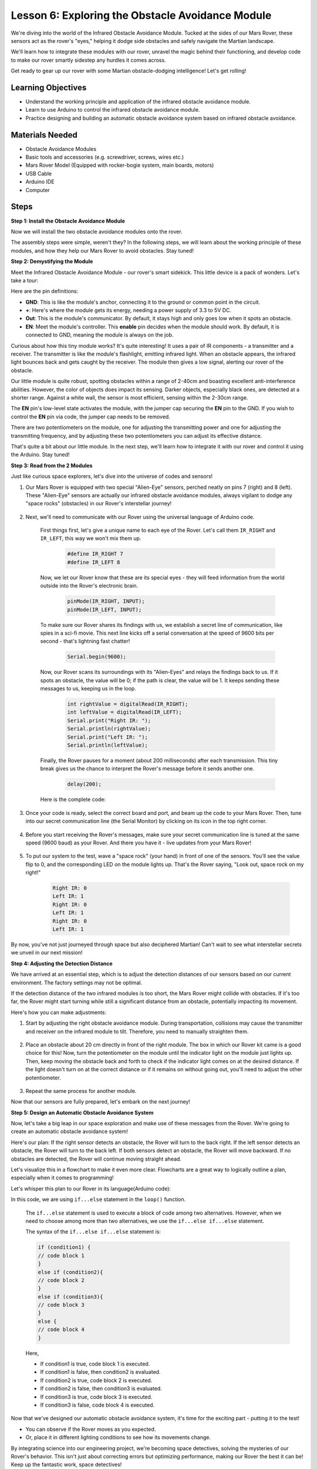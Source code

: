 
Lesson 6: Exploring the Obstacle Avoidance Module
==============================================================

We're diving into the world of the Infrared Obstacle Avoidance Module. Tucked at the sides of our Mars Rover, these sensors act as the rover's "eyes," helping it dodge side obstacles and safely navigate the Martian landscape.

We'll learn how to integrate these modules with our rover, unravel the magic behind their functioning, and develop code to make our rover smartly sidestep any hurdles it comes across.

Get ready to gear up our rover with some Martian obstacle-dodging intelligence! Let's get rolling!

.. raw:: html

   <video width="600" loop autoplay muted>
      <source src="_static/video/car_ir1.mp4" type="video/mp4">
      Your browser does not support the video tag.
   </video>


Learning Objectives
----------------------

* Understand the working principle and application of the infrared obstacle avoidance module.
* Learn to use Arduino to control the infrared obstacle avoidance module.
* Practice designing and building an automatic obstacle avoidance system based on infrared obstacle avoidance.

Materials Needed
---------------------

* Obstacle Avoidance Modules
* Basic tools and accessories (e.g. screwdriver, screws, wires etc.)
* Mars Rover Model (Equipped with rocker-bogie system, main boards, motors)
* USB Cable
* Arduino IDE
* Computer

Steps
-------------
**Step 1: Install the Obstacle Avoidance Module**

Now we will install the two obstacle avoidance modules onto the rover.

.. raw:: html

    <iframe width="600" height="400" src="https://www.youtube.com/embed/UWEj_ROYAt0" title="YouTube video player" frameborder="0" allow="accelerometer; autoplay; clipboard-write; encrypted-media; gyroscope; picture-in-picture; web-share" allowfullscreen></iframe>

The assembly steps were simple, weren't they? In the following steps, we will learn about the working principle of these modules, and how they help our Mars Rover to avoid obstacles. Stay tuned!


**Step 2: Demystifying the Module**

Meet the Infrared Obstacle Avoidance Module - our rover's smart sidekick. This little device is a pack of wonders. Let's take a tour:

.. image:: img/ir_avoid.png
    :width: 300
    :align: center


Here are the pin definitions:

* **GND**: This is like the module's anchor, connecting it to the ground or common point in the circuit.
* **+**: Here's where the module gets its energy, needing a power supply of 3.3 to 5V DC.
* **Out**: This is the module's communicator. By default, it stays high and only goes low when it spots an obstacle.
* **EN**: Meet the module's controller. This **enable** pin decides when the module should work. By default, it is connected to GND, meaning the module is always on the job.


Curious about how this tiny module works? It's quite interesting! It uses a pair of IR components - a transmitter and a receiver. The transmitter is like the module's flashlight, emitting infrared light. 
When an obstacle appears, the infrared light bounces back and gets caught by the receiver. The module then gives a low signal, alerting our rover of the obstacle.

.. image:: img/ir_receive.png
    :align: center

Our little module is quite robust, spotting obstacles within a range of 2-40cm and boasting excellent anti-interference abilities. 
However, the color of objects does impact its sensing. Darker objects, especially black ones, are detected at a shorter range. 
Against a white wall, the sensor is most efficient, sensing within the 2-30cm range.


The **EN** pin's low-level state activates the module, with the jumper cap securing the **EN** pin to the GND. If you wish to control the **EN** pin via code, the jumper cap needs to be removed.

.. image:: img/ir_cap.png
    :width: 400
    :align: center

There are two potentiometers on the module, one for adjusting the transmitting power and one for adjusting the transmitting frequency, and by adjusting these two potentiometers you can adjust its effective distance.

.. image:: img/ir_avoid_pot.png
    :width: 400
    :align: center 


That's quite a bit about our little module. In the next step, we'll learn how to integrate it with our rover and control it using the Arduino. Stay tuned!


**Step 3: Read from the 2 Modules**

Just like curious space explorers, let's dive into the universe of codes and sensors!


#. Our Mars Rover is equipped with two special "Alien-Eye" sensors, perched neatly on pins 7 (right) and 8 (left). These "Alien-Eye" sensors are actually our infrared obstacle avoidance modules, always vigilant to dodge any "space rocks" (obstacles) in our Rover's interstellar journey!

    .. image:: img/ir_shield.png

#. Next, we'll need to communicate with our Rover using the universal language of Arduino code.


    First things first, let's give a unique name to each eye of the Rover. Let's call them ``IR_RIGHT`` and ``IR_LEFT``, this way we won't mix them up.

        .. code-block:: arduino

            #define IR_RIGHT 7
            #define IR_LEFT 8

    Now, we let our Rover know that these are its special eyes - they will feed information from the world outside into the Rover's electronic brain.

        .. code-block:: arduino

            pinMode(IR_RIGHT, INPUT);
            pinMode(IR_LEFT, INPUT);


    To make sure our Rover shares its findings with us, we establish a secret line of communication, like spies in a sci-fi movie. This next line kicks off a serial conversation at the speed of 9600 bits per second - that's lightning fast chatter!
    
        .. code-block:: arduino

            Serial.begin(9600);


    Now, our Rover scans its surroundings with its "Alien-Eyes" and relays the findings back to us. If it spots an obstacle, the value will be 0; if the path is clear, the value will be 1. It keeps sending these messages to us, keeping us in the loop.

        .. code-block:: arduino

            int rightValue = digitalRead(IR_RIGHT);
            int leftValue = digitalRead(IR_LEFT);
            Serial.print("Right IR: ");
            Serial.println(rightValue);
            Serial.print("Left IR: ");
            Serial.println(leftValue);


    Finally, the Rover pauses for a moment (about 200 milliseconds) after each transmission. This tiny break gives us the chance to interpret the Rover's message before it sends another one.

        .. code-block:: arduino

            delay(200);

    Here is the complete code:

    .. raw:: html
        
        <iframe src=https://create.arduino.cc/editor/sunfounder01/98546821-5f4b-42ae-bc9f-e7ec15544c8b/preview?embed style="height:510px;width:100%;margin:10px 0" frameborder=0></iframe>

#. Once your code is ready, select the correct board and port, and beam up the code to your Mars Rover. Then, tune into our secret communication line (the Serial Monitor) by clicking on its icon in the top right corner.

    .. image:: img/ir_open_serial.png

#. Before you start receiving the Rover's messages, make sure your secret communication line is tuned at the same speed (9600 baud) as your Rover. And there you have it - live updates from your Mars Rover!

    .. image:: img/ir_serial.png

#. To put our system to the test, wave a "space rock" (your hand) in front of one of the sensors. You'll see the value flip to 0, and the corresponding LED on the module lights up. That's the Rover saying, "Look out, space rock on my right!"

    .. code-block::

        Right IR: 0
        Left IR: 1
        Right IR: 0
        Left IR: 1
        Right IR: 0
        Left IR: 1

By now, you've not just journeyed through space but also deciphered Martian! Can't wait to see what interstellar secrets we unveil in our next mission!

**Step 4: Adjusting the Detection Distance**

We have arrived at an essential step, which is to adjust the detection distances of our sensors based on our current environment. The factory settings may not be optimal.

If the detection distance of the two infrared modules is too short, the Mars Rover might collide with obstacles. If it's too far, the Rover might start turning while still a significant distance from an obstacle, potentially impacting its movement.

Here's how you can make adjustments:


#. Start by adjusting the right obstacle avoidance module. During transportation, collisions may cause the transmitter and receiver on the infrared module to tilt. Therefore, you need to manually straighten them.

    .. raw:: html

        <video width="600" loop autoplay muted>
            <source src="_static/video/ir_adjust1.mp4" type="video/mp4">
            Your browser does not support the video tag.
        </video>

#. Place an obstacle about 20 cm directly in front of the right module. The box in which our Rover kit came is a good choice for this! Now, turn the potentiometer on the module until the indicator light on the module just lights up. Then, keep moving the obstacle back and forth to check if the indicator light comes on at the desired distance. If the light doesn't turn on at the correct distance or if it remains on without going out, you'll need to adjust the other potentiometer.

    .. raw:: html

        <video width="600" loop autoplay muted>
            <source src="_static/video/ir_adjust2.mp4" type="video/mp4">
            Your browser does not support the video tag.
        </video>


#. Repeat the same process for another module.

Now that our sensors are fully prepared, let's embark on the next journey!

**Step 5: Design an Automatic Obstacle Avoidance System**

Now, let's take a big leap in our space exploration and make use of these messages from the Rover. 
We're going to create an automatic obstacle avoidance system!

Here's our plan: If the right sensor detects an obstacle, the Rover will turn to the back right. If the left sensor detects an obstacle, the Rover will turn to the back left. If both sensors detect an obstacle, the Rover will move backward. If no obstacles are detected, the Rover will continue moving straight ahead.

Let's visualize this in a flowchart to make it even more clear. Flowcharts are a great way to logically outline a plan, especially when it comes to programming!

.. image:: img/ir_flowchart.png

Let's whisper this plan to our Rover in its language(Arduino code):

.. raw:: html

    <iframe src=https://create.arduino.cc/editor/sunfounder01/af6539d4-7b4b-4e74-a04a-9fa069391d4d/preview?embed style="height:510px;width:100%;margin:10px 0" frameborder=0></iframe>

In this code, we are using ``if...else`` statement in the ``loop()`` function.

    The ``if...else`` statement is used to execute a block of code among two alternatives. 
    However, when we need to choose among more than two alternatives, we use the ``if...else if...else`` statement.

    The syntax of the ``if...else if...else`` statement is:

    .. code-block:: arduino

        if (condition1) {
        // code block 1
        }
        else if (condition2){
        // code block 2
        }
        else if (condition3){
        // code block 3
        }
        else {
        // code block 4
        }
    
    Here,

    * If condition1 is true, code block 1 is executed.
    * If condition1 is false, then condition2 is evaluated.
    * If condition2 is true, code block 2 is executed.
    * If condition2 is false, then condition3 is evaluated.
    * If condition3 is true, code block 3 is executed.
    * If condition3 is false, code block 4 is executed.

Now that we've designed our automatic obstacle avoidance system, it's time for the exciting part - putting it to the test!

* You can observe if the Rover moves as you expected.
* Or, place it in different lighting conditions to see how its movements change.

By integrating science into our engineering project, we're becoming space detectives, solving the mysteries of our Rover's behavior. 
This isn't just about correcting errors but optimizing performance, making our Rover the best it can be! Keep up the fantastic work, space detectives!


**Step 6: Reflection and Summary**

In the testing phase, you might have noticed an interesting behavior of our Mars Rover: while it expertly avoids obstacles to its left and right, it might struggle to detect smaller obstacles straight ahead.

How can we solve this challenge?

Stay tuned for the next lesson, where we'll continue our exploration into the fascinating world of coding, sensors, and obstacle detection.

Remember, every challenge is an opportunity for learning and innovation. And as we continue our space exploration journey, there's so much more to discover and learn!

